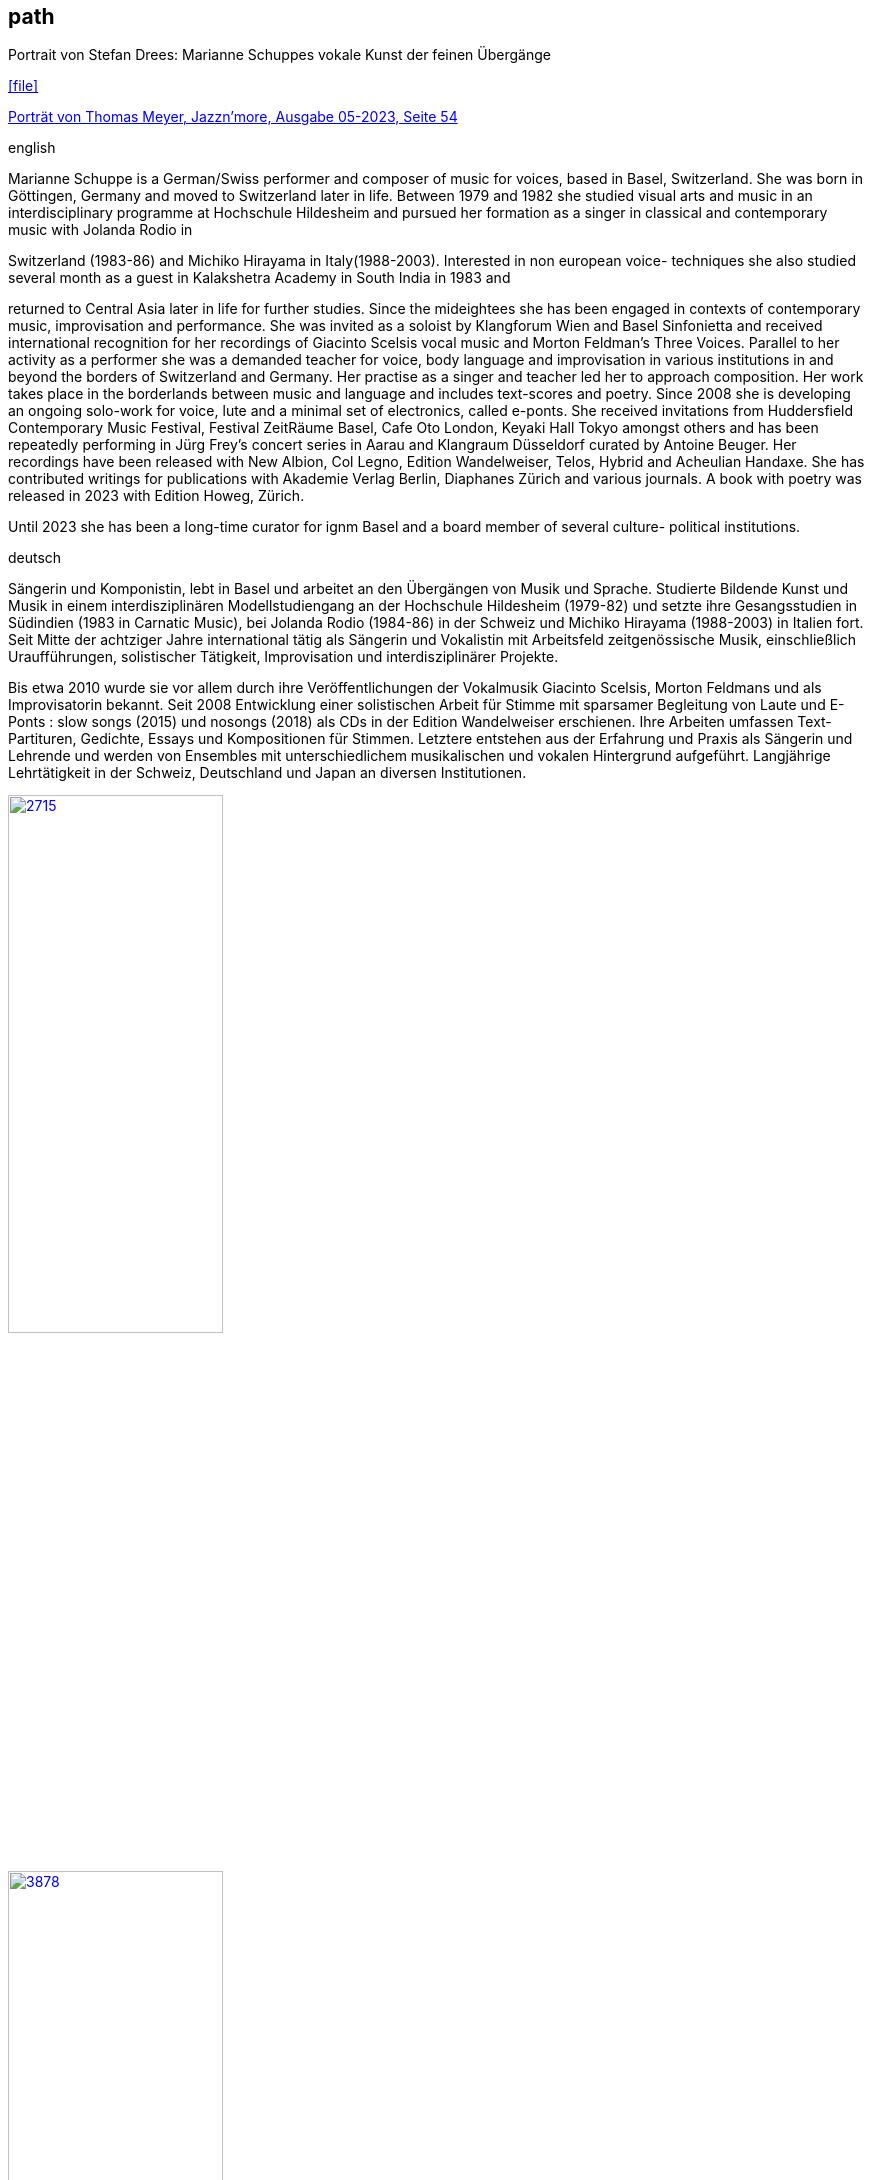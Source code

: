 
== path

.Portrait von Stefan Drees: Marianne Schuppes vokale Kunst der feinen Übergänge
icon:file[link=pdf/sd.pdf,label="Neue Zeitschrift für Musik März 2017"]

https://jazznmore.ch/archiv/[Porträt von Thomas Meyer, Jazzn'more, Ausgabe 05-2023, Seite 54]

.english
Marianne Schuppe is a German/Swiss performer and composer of music for voices, based in Basel,
Switzerland. She was born in Göttingen, Germany and moved to Switzerland later in life. Between 1979
and 1982 she studied visual arts and music in an interdisciplinary programme at Hochschule Hildesheim
and pursued her formation as a singer in classical and contemporary music with Jolanda Rodio in

Switzerland (1983-86) and Michiko Hirayama in Italy(1988-2003). Interested in non european voice-
techniques she also studied several month as a guest in Kalakshetra Academy in South India in 1983 and

returned to Central Asia later in life for further studies.
Since the mideightees she has been engaged in contexts of contemporary music, improvisation and
performance. She was invited as a soloist by Klangforum Wien and Basel Sinfonietta and received
international recognition for her recordings of Giacinto Scelsis vocal music and Morton Feldman’s Three
Voices. Parallel to her activity as a performer she was a demanded teacher for voice, body language and
improvisation in various institutions in and beyond the borders of Switzerland and Germany.
Her practise as a singer and teacher led her to approach composition. Her work takes place in the
borderlands between music and language and includes text-scores and poetry. Since 2008 she is
developing an ongoing solo-work for voice, lute and a minimal set of electronics, called e-ponts.
She received invitations from Huddersfield Contemporary Music Festival, Festival ZeitRäume Basel,
Cafe Oto London, Keyaki Hall Tokyo amongst others and has been repeatedly performing in Jürg Frey’s
concert series in Aarau and Klangraum Düsseldorf curated by Antoine Beuger.
Her recordings have been released with New Albion, Col Legno, Edition Wandelweiser, Telos, Hybrid and
Acheulian Handaxe. She has contributed writings for publications with Akademie Verlag Berlin,
Diaphanes Zürich and various journals. A book with poetry was released in 2023 with Edition Howeg,
Zürich.

Until 2023 she has been a long-time curator for ignm Basel and a board member of several culture-
political institutions.

.deutsch
Sängerin und Komponistin, lebt in Basel und arbeitet an den Übergängen von Musik und Sprache. Studierte Bildende Kunst und Musik in einem interdisziplinären Modellstudiengang an der Hochschule Hildesheim (1979-82) und setzte ihre Gesangsstudien in Südindien (1983 in Carnatic Music), bei Jolanda Rodio (1984-86) in der Schweiz und Michiko Hirayama (1988-2003) in Italien fort.
Seit Mitte der achtziger Jahre international tätig als Sängerin und Vokalistin mit Arbeitsfeld zeitgenössische Musik, einschließlich Uraufführungen, solistischer Tätigkeit, Improvisation und interdisziplinärer Projekte. 

Bis etwa 2010 wurde sie vor allem durch ihre Veröffentlichungen der Vokalmusik Giacinto Scelsis, Morton Feldmans und als Improvisatorin bekannt. Seit 2008 Entwicklung einer solistischen Arbeit für Stimme mit sparsamer Begleitung von Laute und E-Ponts : slow songs (2015) und nosongs (2018) als CDs in der Edition Wandelweiser erschienen.
Ihre Arbeiten umfassen Text-Partituren, Gedichte, Essays und Kompositionen für Stimmen. Letztere entstehen aus der Erfahrung und Praxis als Sängerin und Lehrende und werden von Ensembles mit unterschiedlichem musikalischen und vokalen Hintergrund aufgeführt.
Langjährige Lehrtätigkeit in der Schweiz, Deutschland und Japan an diversen Institutionen. 


image::about/2715.jpg[width=50%,link=images/about/2715.jpg]
image::about/3878.jpg[width=50%,link=images/about/3878.jpg]
image::about/3818.jpg[width=50%,link=images/about/3818.jpg]


photos: copyright Ute Schendel
